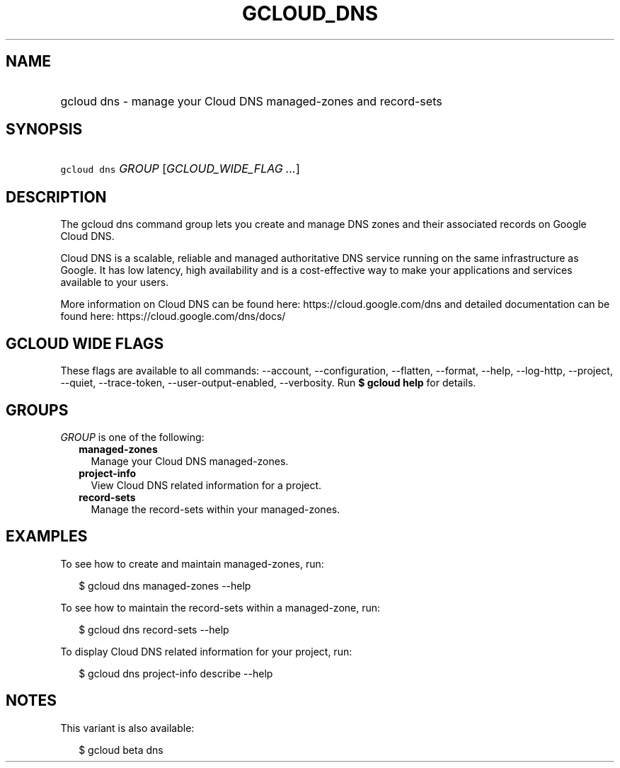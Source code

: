 
.TH "GCLOUD_DNS" 1



.SH "NAME"
.HP
gcloud dns \- manage your Cloud DNS managed\-zones and record\-sets



.SH "SYNOPSIS"
.HP
\f5gcloud dns\fR \fIGROUP\fR [\fIGCLOUD_WIDE_FLAG\ ...\fR]



.SH "DESCRIPTION"

The gcloud dns command group lets you create and manage DNS zones and their
associated records on Google Cloud DNS.

Cloud DNS is a scalable, reliable and managed authoritative DNS service running
on the same infrastructure as Google. It has low latency, high availability and
is a cost\-effective way to make your applications and services available to
your users.

More information on Cloud DNS can be found here: https://cloud.google.com/dns
and detailed documentation can be found here: https://cloud.google.com/dns/docs/



.SH "GCLOUD WIDE FLAGS"

These flags are available to all commands: \-\-account, \-\-configuration,
\-\-flatten, \-\-format, \-\-help, \-\-log\-http, \-\-project, \-\-quiet,
\-\-trace\-token, \-\-user\-output\-enabled, \-\-verbosity. Run \fB$ gcloud
help\fR for details.



.SH "GROUPS"

\f5\fIGROUP\fR\fR is one of the following:

.RS 2m
.TP 2m
\fBmanaged\-zones\fR
Manage your Cloud DNS managed\-zones.

.TP 2m
\fBproject\-info\fR
View Cloud DNS related information for a project.

.TP 2m
\fBrecord\-sets\fR
Manage the record\-sets within your managed\-zones.


.RE
.sp

.SH "EXAMPLES"

To see how to create and maintain managed\-zones, run:

.RS 2m
$ gcloud dns managed\-zones \-\-help
.RE

To see how to maintain the record\-sets within a managed\-zone, run:

.RS 2m
$ gcloud dns record\-sets \-\-help
.RE

To display Cloud DNS related information for your project, run:

.RS 2m
$ gcloud dns project\-info describe \-\-help
.RE



.SH "NOTES"

This variant is also available:

.RS 2m
$ gcloud beta dns
.RE

